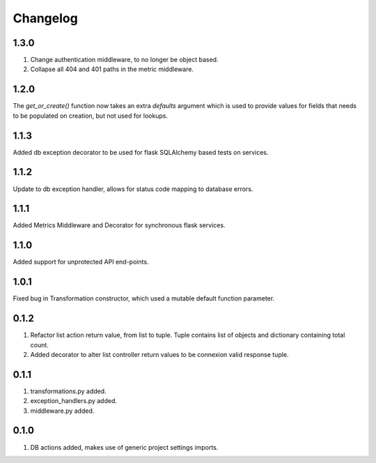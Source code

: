 Changelog
=========

1.3.0
-----
#. Change authentication middleware, to no longer be object based.
#. Collapse all 404 and 401 paths in the metric middleware.

1.2.0
-----
The `get_or_create()` function now takes an extra `defaults` argument which is used to provide values for fields that needs to be populated on
creation, but not used for lookups.

1.1.3
-----
Added db exception decorator to be used for flask SQLAlchemy based tests on services.

1.1.2
-----
Update to db exception handler, allows for status code mapping to database errors.

1.1.1
-----
Added Metrics Middleware and Decorator for synchronous flask services.

1.1.0
-----
Added support for unprotected API end-points.

1.0.1
-----
Fixed bug in Transformation constructor, which used a mutable default function parameter.

0.1.2
-----
#. Refactor list action return value, from list to tuple. Tuple contains list of objects and dictionary containing total count.
#. Added decorator to alter list controller return values to be connexion valid response tuple.

0.1.1
-----
#. transformations.py added.
#. exception_handlers.py added.
#. middleware.py added.

0.1.0
-----
#. DB actions added, makes use of generic project settings imports.

